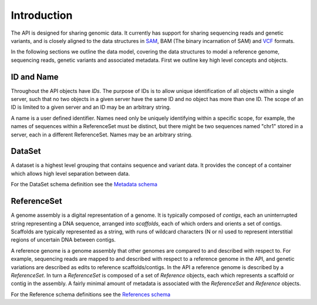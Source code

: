 .. _introduction:

************
Introduction
************

The API is designed for sharing genomic data. It currently has support for sharing
sequencing reads and genetic variants, and is closely aligned to the data structures 
in `SAM`_, BAM (The binary incarnation of SAM) and `VCF`_ formats. 

.. _SAM: https://samtools.github.io/hts-specs/SAMv1.pdf
.. _VCF: https://samtools.github.io/hts-specs/VCFv4.2.pdf

In the following sections we outline the data model, covering the data structures to model 
a reference genome, sequencing reads, genetic variants and associated metadata. First
we outline key high level concepts and objects.

-----------
ID and Name
-----------

Throughout the API objects have *IDs*. The purpose of IDs is to allow unique
identification of all objects within a single server, such that no two objects in a 
given server have the same ID and no object has more than one ID. 
The scope of an ID is limited to a given server and an ID may be an arbitrary string. 

A name is a user defined identifier. Names need only be uniquely identifying 
within a specific scope, for example, the names of sequences within a ReferenceSet
must be distinct, but there might be two sequences named "chr1" stored in a server, each
in a different ReferenceSet. Names may be an arbitrary string. 

-------
DataSet
-------

A dataset is a highest level grouping that contains sequence and variant data. It provides
the concept of a container which allows high level separation between data. 

For the DataSet schema definition see the `Metadata schema <schemas/metadata.html>`_

------------
ReferenceSet
------------

A genome assembly is a digital representation of a genome. It is typically composed of *contigs*, 
each an uninterrupted string representing a DNA sequence, arranged into *scaffolds*, 
each of which orders and orients a set of contigs. Scaffolds are typically represented as a string, 
with runs of wildcard characters (N or n) used to represent interstitial regions of uncertain DNA between contigs. 

A reference genome is a genome assembly that other genomes are compared to and described with respect to.
For example, sequencing reads are mapped to and described with respect to a reference genome in the API,
and genetic variations are described as edits to reference scaffolds/contigs.
In the API a reference genome is described by a *ReferenceSet*. In turn a *ReferenceSet* 
is composed of a set of *Reference* objects, each which represents a scaffold or contig in the assembly.
A fairly minimal amount of metadata is associated with the *ReferenceSet* and *Reference* objects. 

For the Reference schema definitions see the `References schema <schemas/references.html>`_
